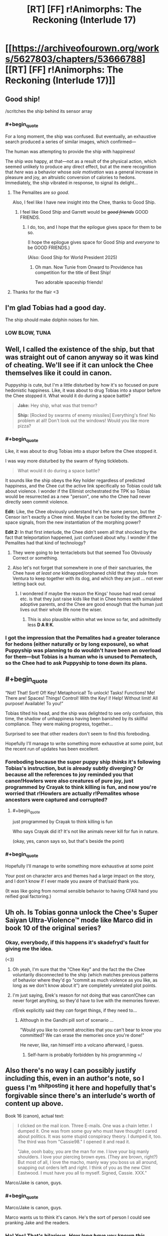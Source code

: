 #+TITLE: [RT] [FF] r!Animorphs: The Reckoning (Interlude 17)

* [[https://archiveofourown.org/works/5627803/chapters/53666788][[RT] [FF] r!Animorphs: The Reckoning (Interlude 17)]]
:PROPERTIES:
:Author: TK17Studios
:Score: 40
:DateUnix: 1580276725.0
:END:

** Good ship!

/scritches the ship behind its sensor array
:PROPERTIES:
:Author: callmesalticidae
:Score: 13
:DateUnix: 1580279004.0
:END:

*** #+begin_quote
  For a long moment, the ship was confused. But eventually, an exhaustive search produced a series of similar images, which confirmed---

  The human was attempting to provide the ship with happiness!

  The ship /was/ happy, at that---not as a result of the physical action, which seemed unlikely to produce any direct effect, but at the mere recognition that /here/ was a behavior whose /sole motivation/ was a general increase in pleasure and joy, an altruistic conversion of calories to hedons. Immediately, the ship vibrated in response, to signal its delight...
#+end_quote
:PROPERTIES:
:Author: TK17Studios
:Score: 17
:DateUnix: 1580279294.0
:END:

**** The Pemalites are /so good/.

Also, I feel like I have new insight into the Chee, thanks to Good Ship.
:PROPERTIES:
:Author: callmesalticidae
:Score: 11
:DateUnix: 1580280246.0
:END:

***** I feel like Good Ship and Garrett would be +/good friends/+ GOOD FRIENDS.
:PROPERTIES:
:Author: TK17Studios
:Score: 10
:DateUnix: 1580280492.0
:END:

****** I do, too, and I hope that the epilogue gives space for them to be so.

(I hope the epilogue gives space for Good Ship and /everyone/ to be GOOD FRIENDS.)

(Also: Good Ship for World President 2025)
:PROPERTIES:
:Author: callmesalticidae
:Score: 8
:DateUnix: 1580280709.0
:END:

******* Oh man. Now Tunie from Onward to Providence has competition for the title of Best Ship!

Two adorable spaceship friends!
:PROPERTIES:
:Author: CopperZirconium
:Score: 6
:DateUnix: 1580341993.0
:END:


**** Thanks for the flair <3
:PROPERTIES:
:Author: daytodave
:Score: 4
:DateUnix: 1580418731.0
:END:


** I'm glad Tobias had a good day.

The ship should make dolphin noises for him.
:PROPERTIES:
:Author: Meykem
:Score: 12
:DateUnix: 1580348714.0
:END:

*** LOW BLOW, TUNA
:PROPERTIES:
:Author: TK17Studios
:Score: 10
:DateUnix: 1580354052.0
:END:


** Well, I called the existence of the ship, but that was straight out of canon anyway so it was kind of cheating. We'll see if it can unlock the Chee themselves like it could in canon.

Puppyship is cute, but I'm a little disturbed by how it's so focused on pure hedonistic happiness. Like, it was about to drug Tobias into a stupor before the Chee stopped it. What would it do during a space battle?

#+begin_quote
  *Jake:* Hey ship, what was that tremor?

  *Ship:* [Rocked by swarms of enemy missiles] Everything's fine! No problem at all! Don't look out the windows! Would you like more pizza?
#+end_quote
:PROPERTIES:
:Author: LieGroupE8
:Score: 9
:DateUnix: 1580302448.0
:END:

*** #+begin_quote
  Like, it was about to drug Tobias into a stupor before the Chee stopped it.
#+end_quote

I was way more disturbed by the swarm of flying ticklebots.

#+begin_quote
  What would it do during a space battle?
#+end_quote

It sounds like the ship obeys the Key holder regardless of predicted happiness, and the Chee cut the active link specifically so Tobias could talk about violence. I wonder if the Ellimist orchestrated the TPK so Tobias would be resurrected as a new "person", one who the Chee had never directly seen commit violence.

*Edit:* Like, the Chee obviously understand he's the same person, but the Censor isn't exactly a Chee mind. Maybe it can be fooled by the different Z-space signals, from the new instantiation of the morphing power?

*Edit 2:* In that first interlude, the Chee didn't seem all that shocked by the fact that teleportation happened, just confused about why. I wonder if the Pemalites had that kind of technology?
:PROPERTIES:
:Author: daytodave
:Score: 11
:DateUnix: 1580313373.0
:END:

**** They were going to be tentaclebots but that seemed Too Obviously Correct or something.
:PROPERTIES:
:Author: TK17Studios
:Score: 11
:DateUnix: 1580320496.0
:END:


**** Also let's not forget that somewhere in one of their sanctuaries, the Chee have /at least one/ kidnapped/orphaned child that they stole from Ventura to keep together with its dog, and which they are just ... not ever letting back out.
:PROPERTIES:
:Author: TK17Studios
:Score: 9
:DateUnix: 1580359654.0
:END:

***** I wondered if maybe the reason the Kings' house had read cereal etc. is that they just raise kids like that in Chee homes with simulated adoptive parents, and the Chee are good enough that the human just lives out their whole life none the wiser.
:PROPERTIES:
:Author: daytodave
:Score: 10
:DateUnix: 1580359843.0
:END:

****** This is also plausible within what we know so far, and admittedly less *D A R K*.
:PROPERTIES:
:Author: TK17Studios
:Score: 10
:DateUnix: 1580360063.0
:END:


*** I got the impression that the Pemalites had a greater tolerance for hedons (either naturally or by long exposure), so what Puppyship was planning to do wouldn't have been an overload for them---but Tobias is a human who is unused to Pematech, so the Chee had to ask Puppyship to tone down its plans.
:PROPERTIES:
:Author: callmesalticidae
:Score: 8
:DateUnix: 1580318222.0
:END:


** #+begin_quote
  “Not! That! Sort! Of! Key! Metaphorical! To unlock! Tasks! Functions! Me! There are! Spaces! Things! Control! With the Key! I! Help! Without limit! All purpose! Available! To you!”

  Tobias tilted his head, and the ship was delighted to see only confusion, this time, the shadow of unhappiness having been banished by its skillful compliance. They were making progress, together...
#+end_quote

Surprised to see that other readers don't seem to find this foreboding.

Hopefully I'll manage to write something more exhaustive at some point, but the recent run of updates has been excellent.
:PROPERTIES:
:Author: 4t0m
:Score: 11
:DateUnix: 1580327617.0
:END:

*** Foreboding because the super puppy ship /thinks/ it's following Tobias's instruction, but is already subtly diverging? Or because all the references to joy reminded you that canon!Howlers were also creatures of pure joy, just programmed by Crayak to think killing is fun, and now you're worried that r!Howlers are actually r!Pemalites whose ancestors were captured and corrupted?
:PROPERTIES:
:Author: daytodave
:Score: 10
:DateUnix: 1580349185.0
:END:

**** #+begin_quote
  just programmed by Crayak to think killing is fun
#+end_quote

Who says Crayak did it? It's not like animals never kill for fun in nature.

(okay, yes, canon says so, but that's beside the point)
:PROPERTIES:
:Author: CouteauBleu
:Score: 6
:DateUnix: 1580403160.0
:END:


*** #+begin_quote
  Hopefully I'll manage to write something more exhaustive at some point
#+end_quote

Your post on character arcs and themes had a large impact on the story, and I don't know if I ever made you aware of that/said thank you.

(It was like going from normal sensible behavior to having CFAR hand you reified goal factoring.)
:PROPERTIES:
:Author: TK17Studios
:Score: 8
:DateUnix: 1580359330.0
:END:


** Uh oh. Is Tobias gonna unlock the Chee's Super Saiyan Ultra-Violence™ mode like Marco did in book 10 of the original series?
:PROPERTIES:
:Author: skadefryd
:Score: 10
:DateUnix: 1580337118.0
:END:

*** Okay, everybody, if this happens it's skadefryd's fault for giving me the idea.

(<3)
:PROPERTIES:
:Author: TK17Studios
:Score: 11
:DateUnix: 1580337429.0
:END:

**** Oh yeah, I'm sure that the "Chee Key" and the fact the the Chee voluntarily disconnected to the ship (which matches previous patterns of behavior where they'd go "commit as much violence as you like, as long as we don't know about it") are completely unrelated plot points.
:PROPERTIES:
:Author: CouteauBleu
:Score: 13
:DateUnix: 1580382340.0
:END:


**** I'm just saying, Erek's reason for not doing that was canon!Chee can never forget anything, so they'd have to live with the memories forever.

r!Erek explicitly said they /can/ forget things, if they need to...
:PROPERTIES:
:Author: daytodave
:Score: 9
:DateUnix: 1580340219.0
:END:

***** Although in the Gandhi pill sort of scenario ...

"Would you like to commit atrocities that you can't bear to know you committed? We can erase the memories once you're done!"

He never, like, ran himself into a volcano afterward, I guess.
:PROPERTIES:
:Author: TK17Studios
:Score: 8
:DateUnix: 1580340293.0
:END:

****** Self-harm is probably forbidden by his programming =/
:PROPERTIES:
:Author: daytodave
:Score: 6
:DateUnix: 1580348824.0
:END:


** Also there's no way I can possibly justify including this, even in an author's note, so I guess I'm ^{shitposting} it here and hopefully that's forgivable since there's an interlude's worth of content up above.

Book 16 (canon), actual text:

#+begin_quote
  I clicked on the mail icon. Three E-mails. One was a chain letter. I dumped it. One was from some guy who must have thought I cared about politics. It was some stupid conspiracy theory. I dumped it, too. The third was from "Cassie98." I opened it and read it.

  "Jake, oooh baby, you are the man for me. I love your big manly shoulders. I love your piercing brown eyes. (They are brown, right?) But most of all, I love the macho, manly way you boss us all around, snapping out orders left and right. I think of you as the new Clint Eastwood. I must have you all to myself. Signed, Cassie. XXX."
#+end_quote

Marco/Jake is canon, guys.
:PROPERTIES:
:Author: TK17Studios
:Score: 17
:DateUnix: 1580280301.0
:END:

*** #+begin_quote
  Marco/Jake is canon, guys.
#+end_quote

Marco wants us to think it's canon. He's the sort of person I could see pranking Jake and the readers.
:PROPERTIES:
:Author: Evan_Th
:Score: 7
:DateUnix: 1580368222.0
:END:


*** Ha! Yes! That's hilarious. /How long have you known this information?/
:PROPERTIES:
:Author: LieGroupE8
:Score: 5
:DateUnix: 1580302792.0
:END:

**** [[https://imgur.com/9VnOtv6][Who did you tell?]]

Not very long. Hours, at most.
:PROPERTIES:
:Author: TK17Studios
:Score: 5
:DateUnix: 1580310513.0
:END:


** Okay, yes, this spaceship is even more adorable than the canon one.
:PROPERTIES:
:Author: CouteauBleu
:Score: 7
:DateUnix: 1580402987.0
:END:


** Well that was freaking delightful.

The New Day's Dawn very good ship (yes he is! yes he is!).
:PROPERTIES:
:Author: daytodave
:Score: 4
:DateUnix: 1580291731.0
:END:


** I think this is my favourite ship in the fic.
:PROPERTIES:
:Author: CouteauBleu
:Score: 5
:DateUnix: 1580403018.0
:END:


** Thank you for the helmacrons mention in the previous chapter. Your work is delightful as always
:PROPERTIES:
:Author: justletmebrowse68
:Score: 5
:DateUnix: 1580289086.0
:END:


** I'm a bit confused as to what the ship really knows about or not:

#+begin_quote
  The holder of the Key was a shape the ship did not recognize, for it had spent only a very short time in the water before its masters had sent it to sleep

  ---for it was linked by gentle embrace with its makers' /other/ children, the Friends, and could know anything they knew---
#+end_quote

If it knows everything 'the Friends' know, why doesn't it recognize the giant squid? Or is that functionality still booting up from sleep?
:PROPERTIES:
:Author: nipplelightpride
:Score: 4
:DateUnix: 1580327364.0
:END:

*** "/could/ know", not "did know". It can and probably did query the CheeDB, but that took action and not reflex.
:PROPERTIES:
:Author: ketura
:Score: 6
:DateUnix: 1580330015.0
:END:

**** Plus Good Ship was way more interested in learning about Tobias than the squid. Tobias has thrown the stick for Waffles, and for Biscuit, and for Pancake.
:PROPERTIES:
:Author: daytodave
:Score: 7
:DateUnix: 1580333172.0
:END:


**** ^ Correct answer. It has to actively recall things out of Chee memory.
:PROPERTIES:
:Author: TK17Studios
:Score: 4
:DateUnix: 1580337408.0
:END:


**** I bet the first thing Tobias does is query the Chidi-B for details about the anti-violence rules. What else should be be asking?
:PROPERTIES:
:Author: daytodave
:Score: 3
:DateUnix: 1580348747.0
:END:


** [[https://www.newsarama.com/48602-animorphs-are-back-and-they-re-invading-comics.html]]

Good News everyone!

Also, I miss Garret chapters. The way you're able to write his viewpoint, and his... Simpler? Way of seeing tbr world is a great change of pace from the thoughts within thoughts within thoughts of the rest.

In this chapter specifically, I'm still kot sure I understand exactly what is going on with the ship RE it's ability to understand and communicate. But I think that's because I'm not thinking about it hard enough yet - I was just so stoked to post
:PROPERTIES:
:Author: Teive
:Score: 3
:DateUnix: 1580485937.0
:END:

*** Garrett is next. =)
:PROPERTIES:
:Author: TK17Studios
:Score: 3
:DateUnix: 1580496471.0
:END:

**** And for that, I wanted to give you some feedback that came to me like ten minutes ago.

Marco saying 'we kind of like Rachel now' is a really, really good way to remind people that Marco is in eighth grade. That is such a 13 year old thing to say - it's a credit to your writing you can weave immaturity (or at least the same outcomes that come from immaturity) with raw... Intelligence and strength. Really well done.
:PROPERTIES:
:Author: Teive
:Score: 3
:DateUnix: 1580497636.0
:END:

***** <3
:PROPERTIES:
:Author: TK17Studios
:Score: 2
:DateUnix: 1580497672.0
:END:


** The Pemalite ship reminds me of a more earnest/better designed version of the doors in Hitchhiker's Guide to the Galaxy that are programmed to profusely enjoy opening and closing for people.
:PROPERTIES:
:Author: FenrirW0lf
:Score: 3
:DateUnix: 1580505809.0
:END:
